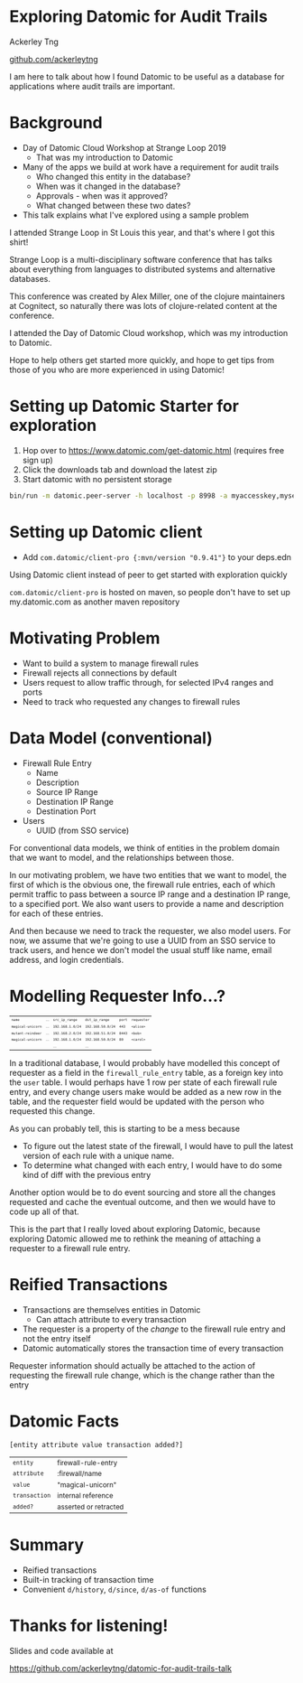 #+REVEAL_INIT_OPTIONS: width:1280, height:720, margin: 0.2, transition: 'none'
#+OPTIONS: toc:nil timestamp:nil num:nil reveal_title_slide:nil
#+REVEAL_ROOT: https://cdn.jsdelivr.net/npm/reveal.js@3.8.0/
#+REVEAL_THEME: night
#+REVEAL_PLUGINS: (markdown notes)

* Exploring Datomic for Audit Trails

Ackerley Tng

[[https://github.com/ackerleytng][github.com/ackerleytng]]

#+BEGIN_NOTES
I am here to talk about how I found Datomic to be useful as a database for
applications where audit trails are important.
#+END_NOTES


* Background

#+ATTR_REVEAL: :frag (none appear)
+ Day of Datomic Cloud Workshop at Strange Loop 2019
  + That was my introduction to Datomic
+ Many of the apps we build at work have a requirement for audit trails
  + Who changed this entity in the database?
  + When was it changed in the database?
  + Approvals - when was it approved?
  + What changed between these two dates?
+ This talk explains what I've explored using a sample problem

#+BEGIN_NOTES
I attended Strange Loop in St Louis this year, and that's where I got this
shirt!

Strange Loop is a multi-disciplinary software conference that has talks about
everything from languages to distributed systems and alternative databases.

This conference was created by Alex Miller, one of the clojure maintainers at
Cognitect, so naturally there was lots of clojure-related content at the
conference.

I attended the Day of Datomic Cloud workshop, which was my introduction to Datomic.

Hope to help others get started more quickly, and hope to get tips from those
of you who are more experienced in using Datomic!
#+END_NOTES

* Setting up Datomic Starter for exploration

1. Hop over to https://www.datomic.com/get-datomic.html (requires free sign up)
2. Click the downloads tab and download the latest zip
3. Start datomic with no persistent storage

#+BEGIN_SRC bash
bin/run -m datomic.peer-server -h localhost -p 8998 -a myaccesskey,mysecret -d hello,datomic:mem://hello
#+END_SRC

* Setting up Datomic client

+ Add ~com.datomic/client-pro {:mvn/version "0.9.41"}~ to your deps.edn

#+BEGIN_NOTES
Using Datomic client instead of peer to get started with exploration quickly

~com.datomic/client-pro~ is hosted on maven, so people don't have to set up
my.datomic.com as another maven repository
#+END_NOTES

* Motivating Problem

+ Want to build a system to manage firewall rules
+ Firewall rejects all connections by default
+ Users request to allow traffic through, for selected IPv4 ranges and ports
+ Need to track who requested any changes to firewall rules

* Data Model (conventional)

#+ATTR_REVEAL: :frag (none appear)
+ Firewall Rule Entry
  + Name
  + Description
  + Source IP Range
  + Destination IP Range
  + Destination Port
+ Users
  + UUID (from SSO service)

#+BEGIN_NOTES
For conventional data models, we think of entities in the problem domain that
we want to model, and the relationships between those.

In our motivating problem, we have two entities that we want to model, the
first of which is the obvious one, the firewall rule entries, each of which
permit traffic to pass between a source IP range and a destination IP range, to
a specified port. We also want users to provide a name and description for each
of these entries.

And then because we need to track the requester, we also model users. For now,
we assume that we're going to use a UUID from an SSO service to track users,
and hence we don't model the usual stuff like name, email address, and login
credentials.
#+END_NOTES

* Modelling Requester Info...?

#+ATTR_HTML: :style font-size:50%
| ~name~            | ... | ~src_ip_range~   | ~dst_ip_range~    | ~port~ | ~requester~ |
| ~magical-unicorn~ | ... | ~192.168.1.0/24~ | ~192.168.50.0/24~ | ~443~  | ~<alice>~   |
| ~mutant-reindeer~ | ... | ~192.168.2.0/24~ | ~192.168.51.0/24~ | ~8443~ | ~<bob>~     |
| ~magical-unicorn~ | ... | ~192.168.1.0/24~ | ~192.168.50.0/24~ | ~80~   | ~<carol>~   |
|                   |     | ...              | ...               |        |             |

#+BEGIN_NOTES
In a traditional database, I would probably have modelled this concept of
requester as a field in the ~firewall_rule_entry~ table, as a foreign key into
the ~user~ table. I would perhaps have 1 row per state of each firewall rule
entry, and every change users make would be added as a new row in the table,
and the requester field would be updated with the person who requested this
change.

As you can probably tell, this is starting to be a mess because
+ To figure out the latest state of the firewall, I would have to pull the
  latest version of each rule with a unique name.
+ To determine what changed with each entry, I would have to do some kind of
  diff with the previous entry

Another option would be to do event sourcing and store all the changes
requested and cache the eventual outcome, and then we would have to code up all
of that.

This is the part that I really loved about exploring Datomic, because exploring
Datomic allowed me to rethink the meaning of attaching a requester to a
firewall rule entry.
#+END_NOTES

* Reified Transactions

#+ATTR_REVEAL: :frag (appear)
+ Transactions are themselves entities in Datomic
  + Can attach attribute to every transaction
+ The requester is a property of the /change/ to the firewall rule
  entry and not the entry itself
+ Datomic automatically stores the transaction time of every transaction

#+BEGIN_NOTES
Requester information should actually be attached to the action of requesting
the firewall rule change, which is the change rather than the entry
#+END_NOTES

* Datomic Facts

~[entity attribute value transaction added?]~

#+ATTR_REVEAL: :frag (appear)
#+ATTR_HTML: :style font-size:85%
| ~entity~      | firewall-rule-entry   |
| ~attribute~   | :firewall/name        |
| ~value~       | "magical-unicorn"     |
| ~transaction~ | internal reference    |
| ~added?~      | asserted or retracted |

* Summary

+ Reified transactions
+ Built-in tracking of transaction time
+ Convenient ~d/history~, ~d/since~, ~d/as-of~ functions

* Thanks for listening!

Slides and code available at

https://github.com/ackerleytng/datomic-for-audit-trails-talk
